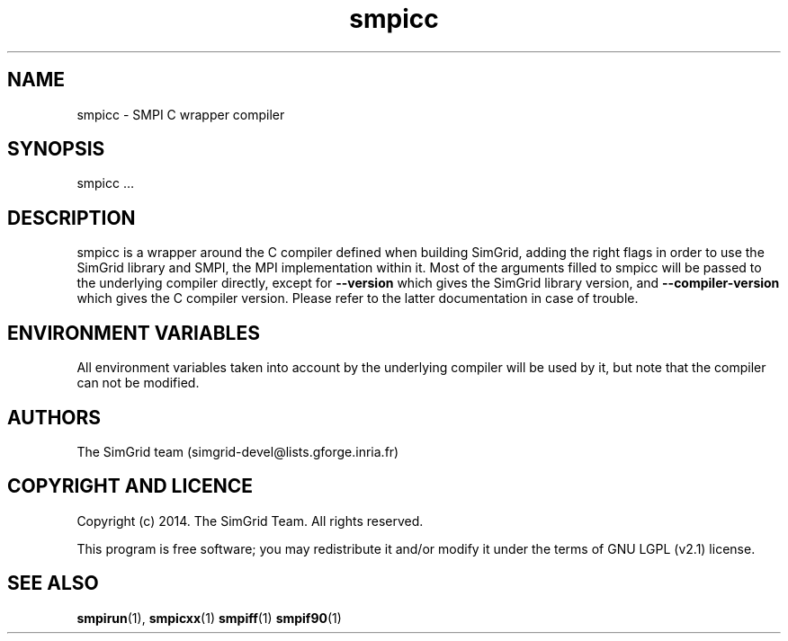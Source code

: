 .TH smpicc 1
.SH NAME
smpicc \- SMPI C wrapper compiler
.SH SYNOPSIS
smpicc …
.SH DESCRIPTION
smpicc is a wrapper around the C compiler defined when building SimGrid, adding the right flags in order to use the SimGrid library and SMPI, the MPI implementation within it. Most of the arguments filled to smpicc will be passed to the underlying compiler directly, except for \fB\-\-version\fR which gives the SimGrid library version, and \fB\-\-compiler-version\fR which gives the C compiler version. Please refer to the latter documentation in case of trouble.
.SH ENVIRONMENT VARIABLES
All environment variables taken into account by the underlying compiler will be used by it, but note that the compiler can not be modified.
.SH AUTHORS
The SimGrid team (simgrid-devel@lists.gforge.inria.fr)
.SH COPYRIGHT AND LICENCE
Copyright (c) 2014. The SimGrid Team. All rights reserved.

This program is free software; you may redistribute it and/or modify it under the terms of GNU LGPL (v2.1) license.
.SH SEE ALSO
.BR smpirun (1),
.BR smpicxx (1)
.BR smpiff (1)
.BR smpif90 (1)
